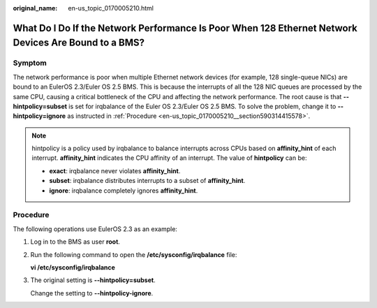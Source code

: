 :original_name: en-us_topic_0170005210.html

.. _en-us_topic_0170005210:

What Do I Do If the Network Performance Is Poor When 128 Ethernet Network Devices Are Bound to a BMS?
=====================================================================================================

Symptom
-------

The network performance is poor when multiple Ethernet network devices (for example, 128 single-queue NICs) are bound to an EulerOS 2.3/Euler OS 2.5 BMS. This is because the interrupts of all the 128 NIC queues are processed by the same CPU, causing a critical bottleneck of the CPU and affecting the network performance. The root cause is that **--hintpolicy=subset** is set for irqbalance of the Euler OS 2.3/Euler OS 2.5 BMS. To solve the problem, change it to **--hintpolicy=ignore** as instructed in :ref:`Procedure <en-us_topic_0170005210__section590314415578>`.

.. note::

   hintpolicy is a policy used by irqbalance to balance interrupts across CPUs based on **affinity_hint** of each interrupt. **affinity_hint** indicates the CPU affinity of an interrupt. The value of **hintpolicy** can be:

   -  **exact**: irqbalance never violates **affinity_hint**.
   -  **subset**: irqbalance distributes interrupts to a subset of **affinity_hint**.
   -  **ignore**: irqbalance completely ignores **affinity_hint**.

.. _en-us_topic_0170005210__section590314415578:

Procedure
---------

The following operations use EulerOS 2.3 as an example:

#. Log in to the BMS as user **root**.

#. Run the following command to open the **/etc/sysconfig/irqbalance** file:

   **vi /etc/sysconfig/irqbalance**

#. The original setting is **--hintpolicy=subset**.

   |image1|

   Change the setting to **--hintpolicy-ignore**.

   |image2|

.. |image1| image:: /_static/images/en-us_image_0236880110.png
.. |image2| image:: /_static/images/en-us_image_0236885177.png
